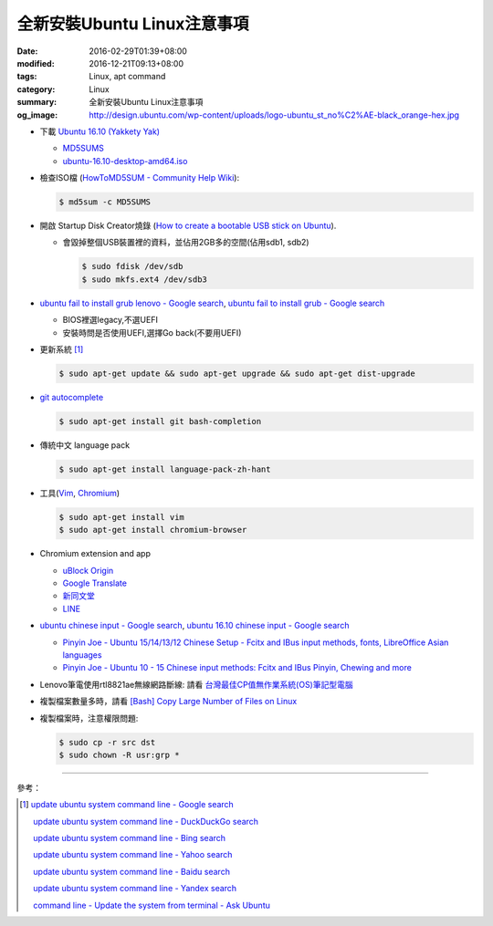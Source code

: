 全新安裝Ubuntu Linux注意事項
############################

:date: 2016-02-29T01:39+08:00
:modified: 2016-12-21T09:13+08:00
:tags: Linux, apt command
:category: Linux
:summary: 全新安裝Ubuntu Linux注意事項
:og_image: http://design.ubuntu.com/wp-content/uploads/logo-ubuntu_st_no%C2%AE-black_orange-hex.jpg


- 下載 `Ubuntu 16.10 (Yakkety Yak) <http://releases.ubuntu.com/16.10/>`_

  * `MD5SUMS <http://releases.ubuntu.com/16.10/MD5SUMS>`_
  * `ubuntu-16.10-desktop-amd64.iso <http://releases.ubuntu.com/16.10/ubuntu-16.10-desktop-amd64.iso>`_

- 檢查ISO檔
  (`HowToMD5SUM - Community Help Wiki <https://help.ubuntu.com/community/HowToMD5SUM>`_):

  .. code-block:: bash

    $ md5sum -c MD5SUMS

- 開啟 Startup Disk Creator燒錄
  (`How to create a bootable USB stick on Ubuntu <https://www.ubuntu.com/download/desktop/create-a-usb-stick-on-ubuntu>`_).

  * 會毀掉整個USB裝置裡的資料，並佔用2GB多的空間(佔用sdb1, sdb2)

    .. code-block:: bash

      $ sudo fdisk /dev/sdb
      $ sudo mkfs.ext4 /dev/sdb3

- `ubuntu fail to install grub lenovo - Google search <https://www.google.com/search?q=ubuntu+fail+to+install+grub+lenovo>`_,
  `ubuntu fail to install grub - Google search <https://www.google.com/search?q=ubuntu+fail+to+install+grub>`_

  * BIOS裡選legacy,不選UEFI
  * 安裝時問是否使用UEFI,選擇Go back(不要用UEFI)

- 更新系統 [1]_

  .. code-block:: bash

    $ sudo apt-get update && sudo apt-get upgrade && sudo apt-get dist-upgrade

- `git autocomplete <https://www.google.com/search?q=git+autocomplete>`_

  .. code-block:: bash

    $ sudo apt-get install git bash-completion

- 傳統中文 language pack

  .. code-block:: bash

    $ sudo apt-get install language-pack-zh-hant

- 工具(Vim_, Chromium_)

  .. code-block:: bash

    $ sudo apt-get install vim
    $ sudo apt-get install chromium-browser

- Chromium extension and app

  * `uBlock Origin <https://chrome.google.com/webstore/detail/ublock-origin/cjpalhdlnbpafiamejdnhcphjbkeiagm?hl=en>`_
  * `Google Translate <https://chrome.google.com/webstore/detail/google-translate/aapbdbdomjkkjkaonfhkkikfgjllcleb?hl=en>`_
  * `新同文堂 <https://chrome.google.com/webstore/detail/new-tong-wen-tang/ldmgbgaoglmaiblpnphffibpbfchjaeg?hl=zh-TW>`_
  * `LINE <https://chrome.google.com/webstore/detail/line/menkifleemblimdogmoihpfopnplikde?hl=en>`_

- `ubuntu chinese input - Google search <https://www.google.com/search?q=ubuntu+chinese+input>`_,
  `ubuntu 16.10 chinese input - Google search <https://www.google.com/search?q=ubuntu+16.10+chinese+input>`_

  * `Pinyin Joe - Ubuntu 15/14/13/12 Chinese Setup - Fcitx and IBus input methods, fonts, LibreOffice Asian languages <http://www.pinyinjoe.com/linux/ubuntu-12-chinese-setup.htm>`_
  * `Pinyin Joe - Ubuntu 10 - 15 Chinese input methods: Fcitx and IBus Pinyin, Chewing and more <http://www.pinyinjoe.com/linux/ubuntu-10-chinese-input-pinyin-chewing.htm>`_

- Lenovo筆電使用rtl8821ae無線網路斷線:
  請看 `台灣最佳CP值無作業系統(OS)筆記型電腦 <{filename}../26/best-cp-no-os-notebook-in-taiwan%zh.rst>`_

- 複製檔案數量多時，請看
  `[Bash] Copy Large Number of Files on Linux <{filename}../../12/20/bash-copy-large-number-of-files-on-linux%en.rst>`_

- 複製檔案時，注意權限問題:

  .. code-block:: bash

    $ sudo cp -r src dst
    $ sudo chown -R usr:grp *


----

參考：

.. [1] `update ubuntu system command line - Google search <https://www.google.com/search?q=update+ubuntu+system+command+line>`_

       `update ubuntu system command line - DuckDuckGo search <https://duckduckgo.com/?q=update+ubuntu+system+command+line>`_

       `update ubuntu system command line - Bing search <https://www.bing.com/search?q=update+ubuntu+system+command+line>`_

       `update ubuntu system command line - Yahoo search <https://search.yahoo.com/search?p=update+ubuntu+system+command+line>`_

       `update ubuntu system command line - Baidu search <https://www.baidu.com/s?wd=update+ubuntu+system+command+line>`_

       `update ubuntu system command line - Yandex search <https://www.yandex.com/search/?text=update+ubuntu+system+command+line>`_

       `command line - Update the system from terminal - Ask Ubuntu <http://askubuntu.com/questions/462449/update-the-system-from-terminal>`_



.. _Vim: http://www.vim.org/
.. _Chromium: https://www.chromium.org/
